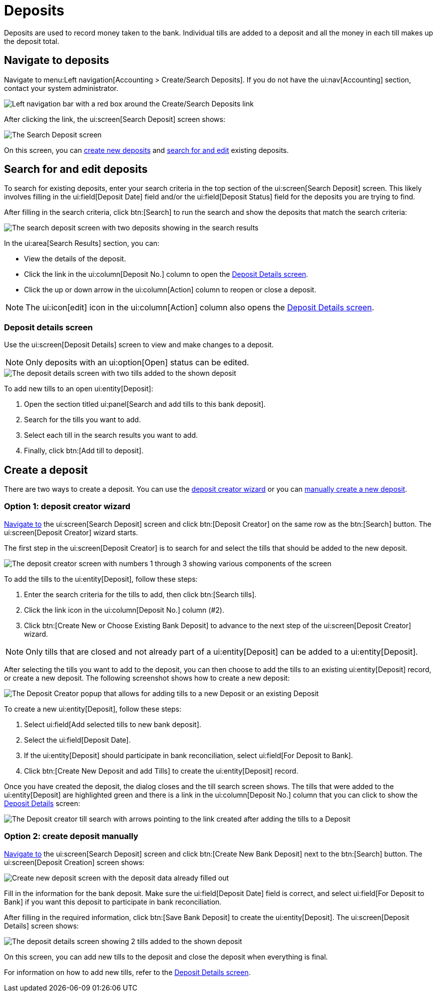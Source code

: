 // vim: tw=0 ai et ts=2 sw=2
= Deposits

Deposits are used to record money taken to the bank.
Individual tills are added to a deposit and all the money in each till makes up the deposit total.


[#navigate]
== Navigate to deposits

Navigate to menu:Left navigation[Accounting > Create/Search Deposits].
If you do not have the ui:nav[Accounting] section, contact your system administrator.

image::financials/deposit-navigation.png[Left navigation bar with a red box around the Create/Search Deposits link]

After clicking the link, the ui:screen[Search Deposit] screen shows:

image::financials/deposit-search-empty.png[The Search Deposit screen]

On this screen, you can <<create-a-deposit,create new deposits>> and <<search,search for and edit>> existing deposits.


[#search]
== Search for and edit deposits

To search for existing deposits, enter your search criteria in the top section of the ui:screen[Search Deposit] screen.
This likely involves filling in the ui:field[Deposit Date] field and/or the ui:field[Deposit Status] field for the deposits you are trying to find.

After filling in the search criteria, click btn:[Search] to run the search and show the deposits that match the search criteria:

image::financials/deposit-search.png[The search deposit screen with two deposits showing in the search results]

In the ui:area[Search Results] section, you can:

* View the details of the deposit.
* Click the link in the ui:column[Deposit No.] column to open the <<deposit-details-screen,Deposit Details screen>>.
* Click the up or down arrow in the ui:column[Action] column to reopen or close a deposit.

NOTE: The ui:icon[edit] icon in the ui:column[Action] column also opens the <<deposit-details-screen,Deposit Details screen>>.


=== Deposit details screen

Use the ui:screen[Deposit Details] screen to view and make changes to a deposit.

NOTE: Only deposits with an ui:option[Open] status can be edited.

image::financials/deposit-details.png[The deposit details screen with two tills added to the shown deposit]

To add new tills to an open ui:entity[Deposit]:

. Open the section titled ui:panel[Search and add tills to this bank deposit].
. Search for the tills you want to add.
. Select each till in the search results you want to add.
. Finally, click btn:[Add till to deposit].


== Create a deposit

There are two ways to create a deposit.
You can use the <<option-1-deposit-creator-wizard,deposit creator wizard>> or you can <<option-2-create-deposit-manually,manually create a new deposit>>.


=== Option 1: deposit creator wizard

<<navigate,Navigate to>> the ui:screen[Search Deposit] screen and click btn:[Deposit Creator] on the same row as the btn:[Search] button.
The ui:screen[Deposit Creator] wizard starts.

The first step in the ui:screen[Deposit Creator] is to search for and select the tills that should be added to the new deposit.

image::financials/deposit-creator.png[The deposit creator screen with numbers 1 through 3 showing various components of the screen]

To add the tills to the ui:entity[Deposit], follow these steps:

. Enter the search criteria for the tills to add, then click btn:[Search tills].
. Click the link icon in the ui:column[Deposit No.] column (#2).
. Click btn:[Create New or Choose Existing Bank Deposit] to advance to the next step of the ui:screen[Deposit Creator] wizard.

NOTE: Only tills that are closed and not already part of a ui:entity[Deposit] can be added to a ui:entity[Deposit].

After selecting the tills you want to add to the deposit, you can then choose to add the tills to an existing ui:entity[Deposit] record, or create a new deposit.
The following screenshot shows how to create a new deposit:

image::financials/deposit-creator-popup.png[The Deposit Creator popup that allows for adding tills to a new Deposit or an existing Deposit]

To create a new ui:entity[Deposit], follow these steps:

. Select ui:field[Add selected tills to new bank deposit].
. Select the ui:field[Deposit Date].
. If the ui:entity[Deposit] should participate in bank reconciliation, select ui:field[For Deposit to Bank].
. Click btn:[Create New Deposit and add Tills] to create the ui:entity[Deposit] record.

Once you have created the deposit, the dialog closes and the till search screen shows.
The tills that were added to the ui:entity[Deposit] are highlighted green and there is a link in the ui:column[Deposit No.] column that you can click to show the <<deposit-details-screen,Deposit Details>> screen:

image::financials/deposit-till-link.png[The Deposit creator till search with arrows pointing to the link created after adding the tills to a Deposit]


=== Option 2: create deposit manually

<<navigate,Navigate to>> the ui:screen[Search Deposit] screen and click btn:[Create New Bank Deposit] next to the btn:[Search] button.
The ui:screen[Deposit Creation] screen shows:

image::financials/deposit-create-new.png[Create new deposit screen with the deposit data already filled out]

Fill in the information for the bank deposit.
Make sure the ui:field[Deposit Date] field is correct, and select ui:field[For Deposit to Bank] if you want this deposit to participate in bank reconciliation.

After filling in the required information, click btn:[Save Bank Deposit] to create the ui:entity[Deposit].
The ui:screen[Deposit Details] screen shows:

image::financials/deposit-details.png[The deposit details screen showing 2 tills added to the shown deposit]

On this screen, you can add new tills to the deposit and close the deposit when everything is final.

For information on how to add new tills, refer to the <<deposit-details-screen,Deposit Details screen>>.
